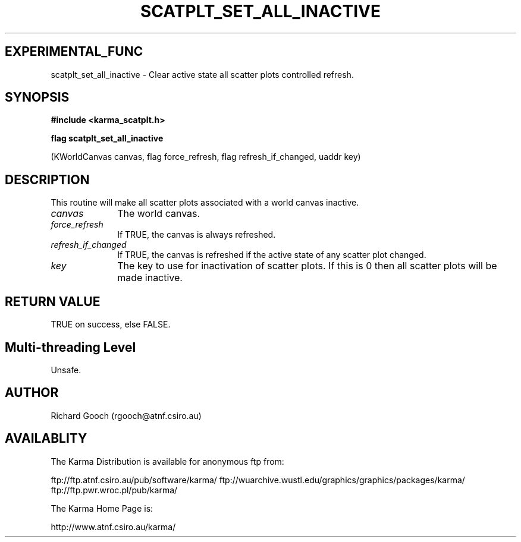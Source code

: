 .TH SCATPLT_SET_ALL_INACTIVE 3 "13 Nov 2005" "Karma Distribution"
.SH EXPERIMENTAL_FUNC
scatplt_set_all_inactive \- Clear active state all scatter plots controlled refresh.
.SH SYNOPSIS
.B #include <karma_scatplt.h>
.sp
.B flag scatplt_set_all_inactive
.sp
(KWorldCanvas canvas, flag force_refresh,
flag refresh_if_changed, uaddr key)
.SH DESCRIPTION
This routine will make all scatter plots associated with a
world canvas inactive.
.IP \fIcanvas\fP 1i
The world canvas.
.IP \fIforce_refresh\fP 1i
If TRUE, the canvas is always refreshed.
.IP \fIrefresh_if_changed\fP 1i
If TRUE, the canvas is refreshed if the active state
of any scatter plot changed.
.IP \fIkey\fP 1i
The key to use for inactivation of scatter plots. If this is 0 then
all scatter plots will be made inactive.
.SH RETURN VALUE
TRUE on success, else FALSE.
.SH Multi-threading Level
Unsafe.
.SH AUTHOR
Richard Gooch (rgooch@atnf.csiro.au)
.SH AVAILABLITY
The Karma Distribution is available for anonymous ftp from:

ftp://ftp.atnf.csiro.au/pub/software/karma/
ftp://wuarchive.wustl.edu/graphics/graphics/packages/karma/
ftp://ftp.pwr.wroc.pl/pub/karma/

The Karma Home Page is:

http://www.atnf.csiro.au/karma/
